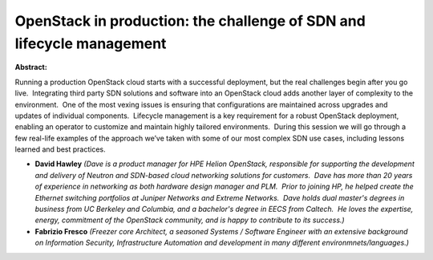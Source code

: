 OpenStack in production:  the challenge of SDN and lifecycle management
~~~~~~~~~~~~~~~~~~~~~~~~~~~~~~~~~~~~~~~~~~~~~~~~~~~~~~~~~~~~~~~~~~~~~~~

**Abstract:**

Running a production OpenStack cloud starts with a successful deployment, but the real challenges begin after you go live.  Integrating third party SDN solutions and software into an OpenStack cloud adds another layer of complexity to the environment.  One of the most vexing issues is ensuring that configurations are maintained across upgrades and updates of individual components.  Lifecycle management is a key requirement for a robust OpenStack deployment, enabling an operator to customize and maintain highly tailored environments.  During this session we will go through a few real-life examples of the approach we’ve taken with some of our most complex SDN use cases, including lessons learned and best practices.


* **David Hawley** *(Dave is a product manager for HPE Helion OpenStack, responsible for supporting the development and delivery of Neutron and SDN-based cloud networking solutions for customers.  Dave has more than 20 years of experience in networking as both hardware design manager and PLM.  Prior to joining HP, he helped create the Ethernet switching portfolios at Juniper Networks and Extreme Networks.  Dave holds dual master's degrees in business from UC Berkeley and Columbia, and a bachelor's degree in EECS from Caltech.  He loves the expertise, energy, commitment of the OpenStack community, and is happy to contribute to its success.)*

* **Fabrizio Fresco** *(Freezer core Architect, a seasoned Systems / Software Engineer with an extensive background on Information Security, Infrastructure Automation and development in many different environmnets/languages.)*

